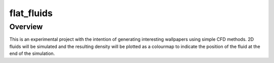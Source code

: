 flat_fluids
======

Overview
--------
This is an experimental project with the intention of generating interesting
wallpapers using simple CFD methods. 2D fluids will be simulated and the
resulting density will be plotted as a colourmap to indicate the position of
the fluid at the end of the simulation.